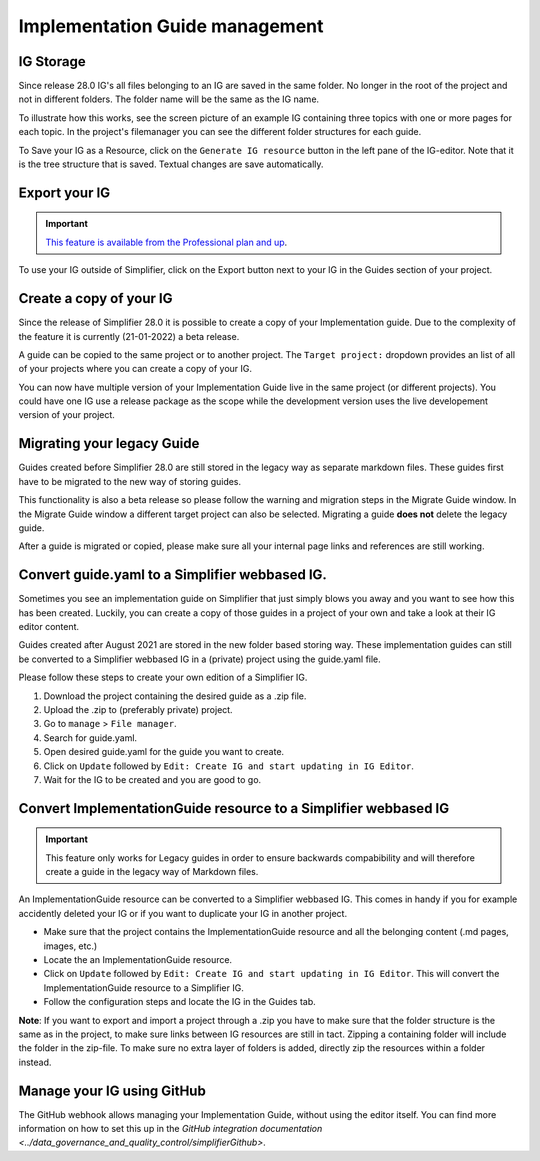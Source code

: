 Implementation Guide management
===============================

IG Storage
----------

Since release 28.0 IG's all files belonging to an IG are saved in the same folder. No longer in the root of the project and not in different folders. The folder name will be the same as the IG name. 

To illustrate how this works, see the screen picture of an example IG containing three topics with one or more pages for each topic. In the project's filemanager you can see the different folder structures for each guide. 

.. image:: ../images/IGEditorStructure.png
.. image:: ../images/IGFileStorage.png

To Save your IG as a Resource, click on the ``Generate IG resource`` button in the left pane of the IG-editor. Note that it is the tree structure that is saved. Textual changes are save automatically.

.. image:: ../images/CreateIGResource.png

Export your IG
--------------

.. important::

    `This feature is available from the Professional plan and up <https://simplifier.net/pricing>`_.

To use your IG outside of Simplifier, click on the Export button next to your IG in the Guides section of your project. 

.. image:: ../images/ExportIG.png

Create a copy of your IG
------------------------

Since the release of Simplifier 28.0 it is possible to create a copy of your Implementation guide. Due to the complexity of the feature it is currently (21-01-2022) a beta release. 

.. image:: ../images/CopyGuide.png

A guide can be copied to the same project or to another project. The ``Target project:`` dropdown provides an list of all of your projects where you can create a copy of your IG. 

.. image:: ../images/TargetProject.png

You can now have multiple version of your Implementation Guide live in the same project (or different projects). You could have one IG use a release package as the scope while the development version uses the live developement version of your project. 

Migrating your legacy Guide
---------------------------

Guides created before Simplifier 28.0 are still stored in the legacy way as separate markdown files. These guides first have to be migrated to the new way of storing guides. 

.. image:: ../images/LegacyGuides.png

This functionality is also a beta release so please follow the warning and migration steps in the Migrate Guide window. In the Migrate Guide window a different target project can also be selected. Migrating a guide **does not** delete the legacy guide. 

After a guide is migrated or copied, please make sure all your internal page links and references are still working. 

Convert guide.yaml to a Simplifier webbased IG.
-----------------------------------------------

Sometimes you see an implementation guide on Simplifier that just simply blows you away and you want to see how this has been created. Luckily, you can create a copy of those guides in a project of your own and take a look at their IG editor content. 

Guides created after August 2021 are stored in the new folder based storing way. These implementation guides can still be converted to a Simplifier webbased IG in a (private) project using the guide.yaml file. 

Please follow these steps to create your own edition of a Simplifier IG. 

1. Download the project containing the desired guide as a .zip file.
   
2. Upload the .zip to (preferably private) project.
   
3. Go to ``manage`` > ``File manager``. 
   
4. Search for guide.yaml. 
   
5. Open desired guide.yaml for the guide you want to create. 
   
6. Click on ``Update`` followed by ``Edit: Create IG and start updating in IG Editor``.

7. Wait for the IG to be created and you are good to go. 

Convert ImplementationGuide resource to a Simplifier webbased IG
----------------------------------------------------------------

.. important::

    This feature only works for Legacy guides in order to ensure backwards compabibility and will therefore create a guide in the legacy way of Markdown files.

An ImplementationGuide resource can be converted to a Simplifier webbased IG. This comes in handy if you for example accidently deleted your IG or if you want to duplicate your IG in another project.

- Make sure that the project contains the ImplementationGuide resource and all the belonging content (.md pages, images, etc.)

-	Locate the an ImplementationGuide resource. 

-	Click on ``Update`` followed by ``Edit: Create IG and start updating in IG Editor``. This will convert the ImplementationGuide resource to a Simplifier IG. 

- Follow the configuration steps and locate the IG in the Guides tab.

**Note**: If you want to export and import a project through a .zip you have to make sure that the folder structure is the same as in the project, to make sure links between IG resources are still in tact. Zipping a containing folder will include the folder in the zip-file. To make sure no extra layer of folders is added, directly zip the resources within a folder instead.

Manage your IG using GitHub
---------------------------

The GitHub webhook allows managing your Implementation Guide, without using the editor itself. You can find more information on how to set this up in the `GitHub integration documentation <../data_governance_and_quality_control/simplifierGithub>`.

